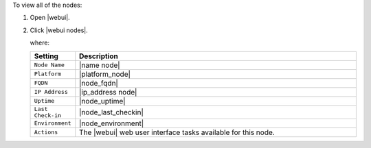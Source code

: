 .. This is an included how-to. 


To view all of the nodes:

#. Open |webui|.
#. Click |webui nodes|.

   where:

   .. list-table::
      :widths: 60 420
      :header-rows: 1
   
      * - Setting
        - Description
      * - ``Node Name``
        - |name node|
      * - ``Platform``
        - |platform_node|
      * - ``FQDN``
        - |node_fqdn|
      * - ``IP Address``
        - |ip_address node|
      * - ``Uptime``
        - |node_uptime|
      * - ``Last Check-in``
        - |node_last_checkin|
      * - ``Environment``
        - |node_environment|
      * - ``Actions``
        - The |webui| web user interface tasks available for this node.